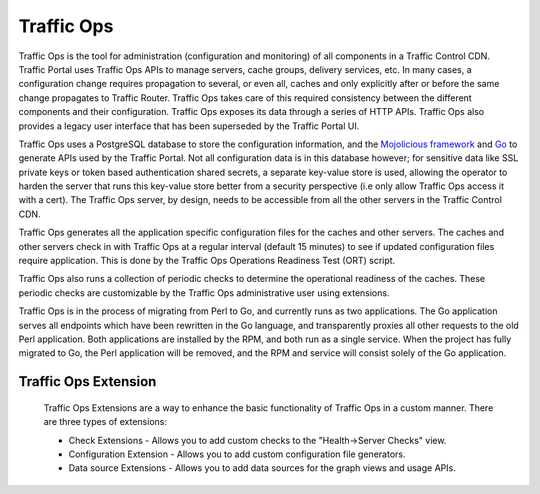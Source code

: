 ..
..
.. Licensed under the Apache License, Version 2.0 (the "License");
.. you may not use this file except in compliance with the License.
.. You may obtain a copy of the License at
..
..     http://www.apache.org/licenses/LICENSE-2.0
..
.. Unless required by applicable law or agreed to in writing, software
.. distributed under the License is distributed on an "AS IS" BASIS,
.. WITHOUT WARRANTIES OR CONDITIONS OF ANY KIND, either express or implied.
.. See the License for the specific language governing permissions and
.. limitations under the License.
..

.. |arrow| image:: fwda.png

Traffic Ops
===========
Traffic Ops is the tool for administration (configuration and monitoring) of all components in a Traffic Control CDN. Traffic Portal uses Traffic Ops APIs to manage servers, cache groups, delivery services, etc. In many cases, a configuration change requires propagation to several, or even all, caches and only explicitly after or before the same change propagates to Traffic Router. Traffic Ops takes care of this required consistency between the different components and their configuration. Traffic Ops exposes its data through a series of HTTP APIs. Traffic Ops also provides a legacy user interface that has been superseded by the Traffic Portal UI.

Traffic Ops uses a PostgreSQL database to store the configuration information, and the `Mojolicious framework <http://mojolicio.us/>`_ and `Go <https://golang.org/>`_ to generate APIs used by the Traffic Portal. Not all configuration data is in this database however; for sensitive data like SSL private keys or token based authentication shared secrets, a separate key-value store is used, allowing the operator to harden the server that runs this key-value store better from a security perspective (i.e only allow Traffic Ops access it with a cert). The Traffic Ops server, by design, needs to be accessible from all the other servers in the Traffic Control CDN.

Traffic Ops generates all the application specific configuration files for the caches and other servers. The caches and other servers check in with Traffic Ops at a regular interval (default 15 minutes) to see if updated configuration files require application. This is done by the Traffic Ops Operations Readiness Test (ORT) script.

Traffic Ops also runs a collection of periodic checks to determine the operational readiness of the caches. These periodic checks are customizable by the Traffic Ops administrative user using extensions.

Traffic Ops is in the process of migrating from Perl to Go, and currently runs as two applications. The Go application serves all endpoints which have been rewritten in the Go language, and transparently proxies all other requests to the old Perl application. Both applications are installed by the RPM, and both run as a single service. When the project has fully migrated to Go, the Perl application will be removed, and the RPM and service will consist solely of the Go application.

.. _rl-trops-ext:

|arrow| Traffic Ops Extension
-----------------------------
	Traffic Ops Extensions are a way to enhance the basic functionality of Traffic Ops in a custom manner. There are three types of extensions:

	* Check Extensions - Allows you to add custom checks to the "Health->Server Checks" view.
	* Configuration Extension - Allows you to add custom configuration file generators.
	* Data source Extensions - Allows you to add data sources for the graph views and usage APIs.

